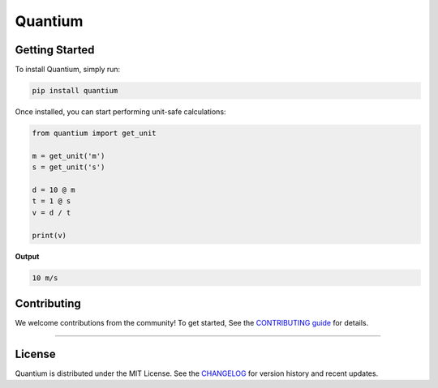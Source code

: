 .. quantium documentation master file, created by
   sphinx-quickstart on Wed Oct  8 19:59:28 2025.
   You can adapt this file completely to your liking, but it should at least
   contain the root `toctree` directive.

Quantium
=======================

.. raw:: html

   <div class="intro-container">
      <img src="_static/quantium_logo.png" alt="Quantium Logo">
      <div>
        <p><strong>Welcome to Quantium</strong> — a lightweight Python library for mathematical and scientific computations 
        with units. It enables dimensional analysis and unit-safe calculations through a simple, dependency-minimal design. 
        NumPy integration is planned for future releases..</p>
      </div>
   </div>



Getting Started
---------------

To install Quantium, simply run:

.. code-block:: bash

   pip install quantium

Once installed, you can start performing unit-safe calculations:

.. code-block:: python

   from quantium import get_unit

   m = get_unit('m')
   s = get_unit('s')

   d = 10 @ m
   t = 1 @ s
   v = d / t

   print(v)

**Output**

.. code-block:: none

   10 m/s


Contributing
------------

We welcome contributions from the community!  
To get started, See the `CONTRIBUTING guide <https://github.com/parneetsingh022/quantium/blob/main/CONTRIBUTING.md>`_ for details.

----

License
-------

Quantium is distributed under the MIT License.  
See the `CHANGELOG <https://github.com/parneetsingh022/quantium/blob/main/CHANGELOG.md>`_ for version history and recent updates.
